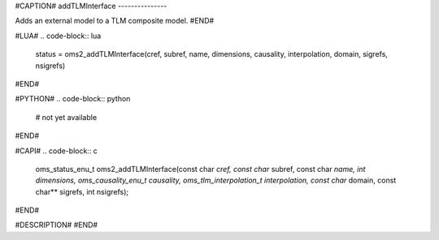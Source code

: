 #CAPTION#
addTLMInterface
---------------

Adds an external model to a TLM composite model.
#END#

#LUA#
.. code-block:: lua

  status = oms2_addTLMInterface(cref, subref, name, dimensions, causality, interpolation, domain, sigrefs, nsigrefs)

#END#

#PYTHON#
.. code-block:: python

  # not yet available

#END#

#CAPI#
.. code-block:: c

  oms_status_enu_t oms2_addTLMInterface(const char *cref, const char* subref, const char *name, int dimensions, oms_causality_enu_t causality, oms_tlm_interpolation_t interpolation, const char* domain, const char** sigrefs, int nsigrefs);

#END#

#DESCRIPTION#
#END#
